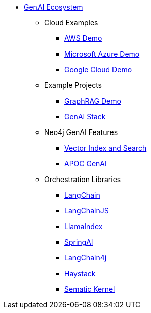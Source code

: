 ** xref:index.adoc[GenAI Ecosystem]
*** Cloud Examples
**** xref:aws-demo.adoc[AWS Demo]
**** xref:microsoft-azure-demo.adoc[Microsoft Azure Demo]
**** xref:google-cloud-demo.adoc[Google Cloud Demo]
*** Example Projects
**** xref:rag-demo.adoc[GraphRAG Demo]
**** xref:genai-stack.adoc[GenAI Stack]
*** Neo4j GenAI Features
**** xref:vector-search.adoc[Vector Index and Search]
**** xref:apoc-genai.adoc[APOC GenAI]
*** Orchestration Libraries
**** xref:langchain.adoc[LangChain]
**** xref:langchain-js.adoc[LangChainJS]
**** xref:llamaindex.adoc[LlamaIndex]
// **** link:xxx[Documentation]
**** xref:spring-ai.adoc[SpringAI]
// **** link:xxx[Documentation]
**** xref:langchain4j.adoc[LangChain4j]
// **** link:xxx[Documentation]
**** xref:haystack.adoc[Haystack]
// **** link:xxx[Documentation]
**** xref:semantic-kernel.adoc[Sematic Kernel]
// **** link:xxx[Documentation]

